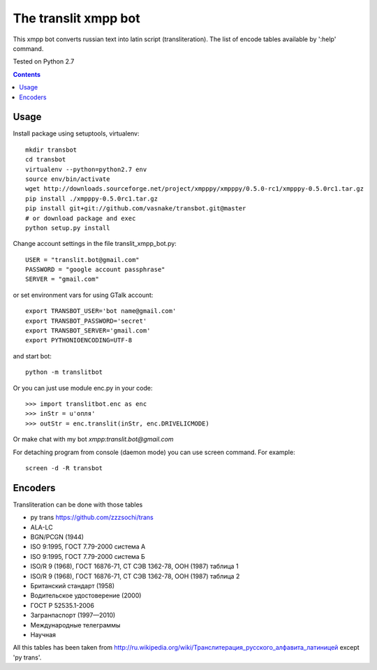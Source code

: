 =========================
The **translit** xmpp bot
=========================

This xmpp bot converts russian text into latin script (transliteration).
The list of encode tables available by ':help' command.

Tested on Python 2.7

.. contents::

Usage
-----

Install package using setuptools, virtualenv::

    mkdir transbot
    cd transbot
    virtualenv --python=python2.7 env
    source env/bin/activate
    wget http://downloads.sourceforge.net/project/xmpppy/xmpppy/0.5.0-rc1/xmpppy-0.5.0rc1.tar.gz
    pip install ./xmpppy-0.5.0rc1.tar.gz
    pip install git+git://github.com/vasnake/transbot.git@master
    # or download package and exec
    python setup.py install

Change account settings in the file translit_xmpp_bot.py::

    USER = "translit.bot@gmail.com"
    PASSWORD = "google account passphrase"
    SERVER = "gmail.com"

or set environment vars for using GTalk account::

    export TRANSBOT_USER='bot name@gmail.com'
    export TRANSBOT_PASSWORD='secret'
    export TRANSBOT_SERVER='gmail.com'
    export PYTHONIOENCODING=UTF-8

and start bot::

    python -m translitbot

Or you can just use module enc.py in your code::

    >>> import translitbot.enc as enc
    >>> inStr = u'опля'
    >>> outStr = enc.translit(inStr, enc.DRIVELICMODE)

Or make chat with my bot `xmpp:translit.bot@gmail.com`

For detaching program from console (daemon mode) you can use screen command.
For example::

    screen -d -R transbot

Encoders
--------
Transliteration can be done with those tables

+ py trans https://github.com/zzzsochi/trans
+ ALA-LC
+ BGN/PCGN (1944)
+ ISO 9:1995, ГОСТ 7.79-2000 система А
+ ISO 9:1995, ГОСТ 7.79-2000 система Б
+ ISO/R 9 (1968), ГОСТ 16876-71, СТ СЭВ 1362-78, ООН (1987) таблица 1
+ ISO/R 9 (1968), ГОСТ 16876-71, СТ СЭВ 1362-78, ООН (1987) таблица 2
+ Британский стандарт (1958)
+ Водительское удостоверение (2000)
+ ГОСТ Р 52535.1-2006
+ Загранпаспорт (1997—2010)
+ Международные телеграммы
+ Научная

All this tables has been taken from `<http://ru.wikipedia.org/wiki/Транслитерация_русского_алфавита_латиницей>`_
except 'py trans'.
